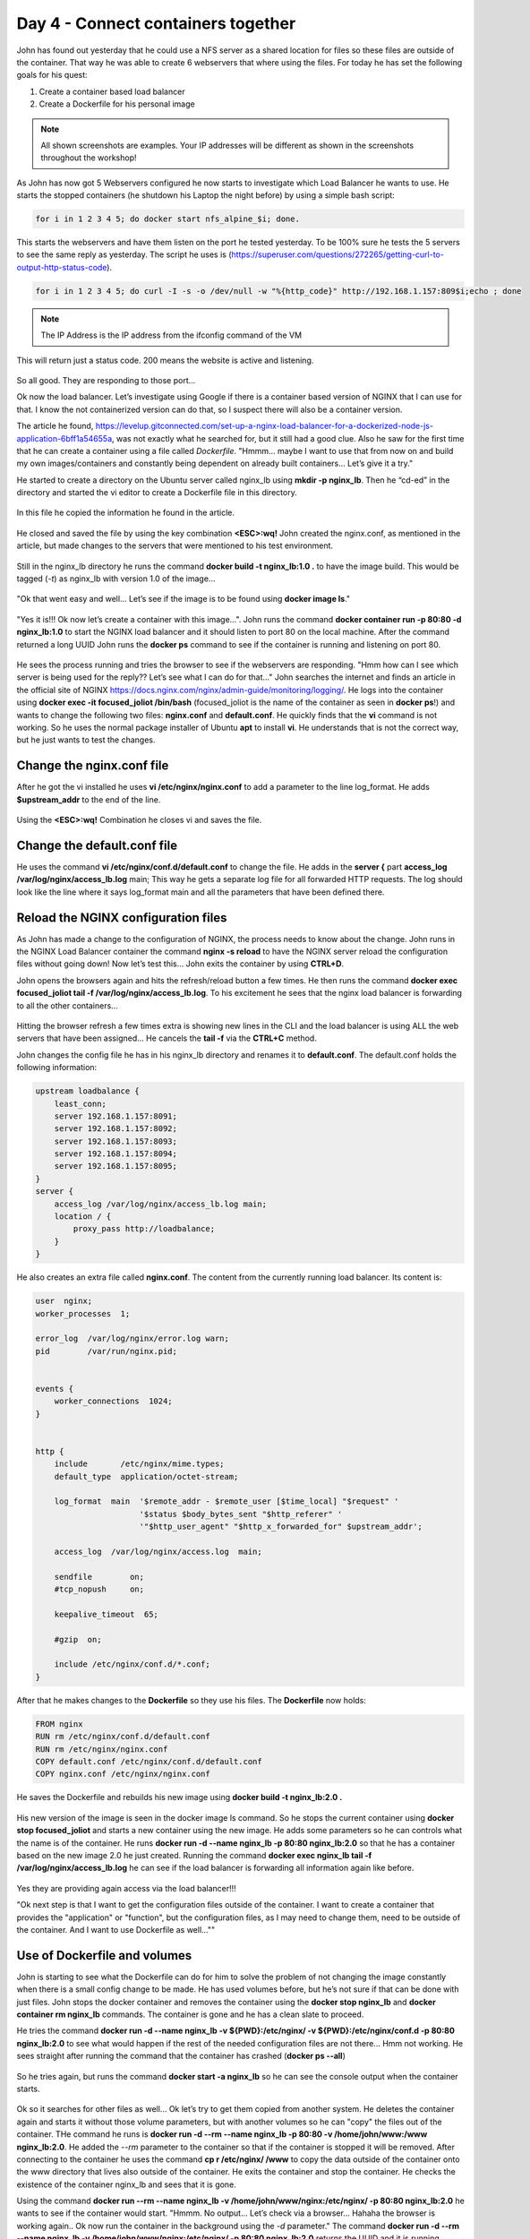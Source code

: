 .. _day4:
.. title:: Introduction to Docker

Day 4 - Connect containers together
===================================

John has found out yesterday that he could use a NFS server as a shared location for files so these files are outside of the container. That way he was able to create 6 webservers that where using the files. For today he has set the following goals for his quest:

#. Create a container based load balancer
#. Create a Dockerfile for his personal image

.. note::
	All shown screenshots are examples. Your IP addresses will be different as shown in the screenshots throughout the workshop!


As John has now got 5 Webservers configured he now starts to investigate which Load Balancer he wants to use. He starts the stopped containers (he shutdown his Laptop the night before) by using a simple bash script: 

.. code-block:: bash

	for i in 1 2 3 4 5; do docker start nfs_alpine_$i; done. 

This starts the webservers and have them listen on the port he tested yesterday. To be 100% sure he tests the 5 servers to see the same reply as yesterday. The script he uses is (https://superuser.com/questions/272265/getting-curl-to-output-http-status-code). 

.. code-block:: bash
	
	for i in 1 2 3 4 5; do curl -I -s -o /dev/null -w "%{http_code}" http://192.168.1.157:809$i;echo ; done 

.. note::
	The IP Address is the IP address from the ifconfig command of the VM

This will return just a status code. 200 means the website is active and listening.

.. figure:: images/1.png

So all good. They are responding to those port...

Ok now the load balancer. Let’s investigate using Google if there is a container based version of NGINX that I can use for that. I know the not containerized version can do that, so I suspect there will also be a container version.

The article he found, https://levelup.gitconnected.com/set-up-a-nginx-load-balancer-for-a-dockerized-node-js-application-6bff1a54655a, was not exactly what he searched for, but it still had a good clue. Also he saw for the first time that he can create a container using a file called *Dockerfile*. "Hmmm... maybe I want to use that from now on and build my own images/containers and constantly being dependent on already built containers... Let’s give it a try."

He started to create a directory on the Ubuntu server called nginx_lb using **mkdir -p nginx_lb**. Then he “cd-ed” in the directory and started the vi editor to create a Dockerfile file in this directory.

.. figure:: images/2.png

In this file he copied the information he found in the article.

.. figure:: images/3.png

He closed and saved the file by using the key combination **<ESC>:wq!**
John created the nginx.conf, as mentioned in the article, but made changes to the servers that were mentioned to his test environment.

.. figure:: images/4.png

Still in the nginx_lb directory he runs the command **docker build -t nginx_lb:1.0 .** to have the image build. This would be tagged (*-t*) as nginx_lb with version 1.0 of the image...

.. figure:: images/5.png

"Ok that went easy and well... Let’s see if the image is to be found using **docker image ls**."

.. figure:: images/6.png

"Yes it is!!! Ok now let’s create a container with this image...". John runs the command **docker container run -p 80:80 -d nginx_lb:1.0** to start the NGINX load balancer and it should listen to port 80 on the local machine. After the command returned a long UUID John runs the **docker ps** command to see if the container is running and listening on port 80.

.. figure:: images/7.png

He sees the process running and tries the browser to see if the webservers are responding. "Hmm how can I see which server is being used for the reply?? Let’s see what I can do for that..." John searches the internet and finds an article in the official site of NGINX https://docs.nginx.com/nginx/admin-guide/monitoring/logging/. He logs into the container using **docker exec -it focused_joliot /bin/bash** (focused_joliot is the name of the container as seen in **docker ps**!) and wants to change the following two files: **nginx.conf** and **default.conf**. He quickly finds that the **vi** command is not working. So he uses the normal package installer of Ubuntu **apt** to install **vi**. He understands that is not the correct way, but he just wants to test the changes.

Change the nginx.conf file
..........................

After he got the vi installed he uses **vi /etc/nginx/nginx.conf** to add a parameter to the line log_format. He adds **$upstream_addr** to the end of the line.

.. figure:: images/8.png

Using the **<ESC>:wq!** Combination he closes vi and saves the file.

Change the default.conf file
............................

He uses the command **vi /etc/nginx/conf.d/default.conf** to change the file. He adds in the **server {** part **access_log /var/log/nginx/access_lb.log** main; This way he gets a separate log file for all forwarded HTTP requests. The log should look like the line where it says log_format main and all the parameters that have been defined there.

.. figure:: images/9.png

Reload the NGINX configuration files
....................................

As John has made a change to the configuration of NGINX, the process needs to know about the change. John runs in the NGINX Load Balancer container the command **nginx -s reload** to have the NGINX server reload the configuration files without going down! Now let’s test this... John exits the container by using **CTRL+D**.

John opens the browsers again and hits the refresh/reload button a few times. He then runs the command **docker exec focused_joliot tail -f /var/log/nginx/access_lb.log**. To his excitement he sees that the nginx load balancer is forwarding to all the other containers...

.. figure:: images/10.png

Hitting the browser refresh a few times extra is showing new lines in the CLI and the load balancer is using ALL the web servers that have been assigned... He cancels the **tail -f** via the **CTRL+C** method.

John changes the config file he has in his nginx_lb directory and renames it to **default.conf**.
The default.conf holds the following information:

.. code-block:: bash


	upstream loadbalance {
	    least_conn;
	    server 192.168.1.157:8091;
	    server 192.168.1.157:8092;
	    server 192.168.1.157:8093;
	    server 192.168.1.157:8094;
	    server 192.168.1.157:8095;
	}
	server {
	    access_log /var/log/nginx/access_lb.log main;
	    location / {
	        proxy_pass http://loadbalance;
	    }
	}

He also creates an extra file called **nginx.conf**. The content from the currently running load balancer. Its content is:

.. code-block:: bash


	user  nginx;
	worker_processes  1;

	error_log  /var/log/nginx/error.log warn;
	pid        /var/run/nginx.pid;


	events {
	    worker_connections  1024;
	}


	http {
	    include       /etc/nginx/mime.types;
	    default_type  application/octet-stream;

	    log_format  main  '$remote_addr - $remote_user [$time_local] "$request" '
	                      '$status $body_bytes_sent "$http_referer" '
	                      '"$http_user_agent" "$http_x_forwarded_for" $upstream_addr';

	    access_log  /var/log/nginx/access.log  main;

	    sendfile        on;
	    #tcp_nopush     on;

	    keepalive_timeout  65;

	    #gzip  on;

	    include /etc/nginx/conf.d/*.conf;
	}

After that he makes changes to the **Dockerfile** so they use his files. The **Dockerfile** now holds:

.. code-block:: bash


	FROM nginx
	RUN rm /etc/nginx/conf.d/default.conf
	RUN rm /etc/nginx/nginx.conf
	COPY default.conf /etc/nginx/conf.d/default.conf
	COPY nginx.conf /etc/nginx/nginx.conf

He saves the Dockerfile and rebuilds his new image using **docker build -t nginx_lb:2.0 .**

.. figure:: images/11.png

His new version of the image is seen in the docker image ls command. So he stops the current container using **docker stop focused_joliot** and starts a new container using the new image. He adds some parameters so he can controls what the name is of the container. He runs **docker run -d --name nginx_lb -p 80:80 nginx_lb:2.0** so that he has a container based on the new image 2.0 he just created. Running the command **docker exec nginx_lb tail -f /var/log/nginx/access_lb.log** he can see if the load balancer is forwarding all information again like before.

.. figure:: images/12.png

Yes they are providing again access via the load balancer!!!

"Ok next step is that I want to get the configuration files outside of the container. I want to create a container that provides the "application" or "function", but the configuration files, as I may need to change them, need to be outside of the container. And I want to use Dockerfile as well...""

Use of Dockerfile and volumes
.............................

John is starting to see what the Dockerfile can do for him to solve the problem of not changing the image constantly when there is a small config change to be made. He has used volumes before, but he’s not sure if that can be done with just files. John stops the docker container and removes the container using the **docker stop nginx_lb** and **docker container rm nginx_lb** commands. The container is gone and he has a clean slate to proceed.

He tries the command **docker run -d --name nginx_lb -v ${PWD}:/etc/nginx/ -v ${PWD}:/etc/nginx/conf.d -p 80:80 nginx_lb:2.0** to see what would happen if the rest of the needed configuration files are not there... Hmm not working. He sees straight after running the command that the container has crashed (**docker ps --all**)

.. figure:: images/12.png

So he tries again, but runs the command **docker start -a nginx_lb** so he can see the console output when the container starts.

.. figure:: images/13.png

Ok so it searches for other files as well... Ok let’s try to get them copied from another system.
He deletes the container again and starts it without those volume parameters, but with another volumes so he can "copy" the files out of the container.
THe command he runs is **docker run -d --rm --name nginx_lb  -p 80:80 -v /home/john/www:/www nginx_lb:2.0**. He added the *--rm* parameter to the container so that if the container is stopped it will be removed. After connecting to the container he uses the command **cp r /etc/nginx/ /www** to copy the data outside of the container onto the www directory that lives also outside of the container. He exits the container and stop the container. He checks the existence of the container nginx_lb and sees that it is gone.

Using the command **docker run --rm --name nginx_lb -v /home/john/www/nginx:/etc/nginx/ -p 80:80 nginx_lb:2.0** he wants to see if the container would start.
"Hmmm. No output... Let’s check via a browser... Hahaha the browser is working again.. Ok now run the container in the background using the *-d* parameter." The command **docker run -d --rm --name nginx_lb -v /home/john/www/nginx:/etc/nginx/ -p 80:80 nginx_lb:2.0** returns the UUID and it is running... **docker exec nginx_lb tail -f /var/log/nginx/access_lb.log** is showing that the load balancer is using again all the nodes as expected. Now to the test. John creates a blank file using **sudo touch /home/john/www/testfile**, as this is the location where the nginx load balancer is grabbing it configs from and runs **docker exec nginx_lb ls /etc/nginx** to see if the file shows up in the output.

.. figure:: images/14.png

Yes it’s there! So my load balancer uses my configs that are outside of the container. Ok let’s make a small change. John removes three of the web servers in the **default.conf** on his test machine in the www/nginx folder (using **sudo vi**)

.. figure:: images/15.png

He restarts the nginx load balancer using **docker exec nginx_lb nginx -s reload** to see if the new configuration is working. Yes it is. Now only the remaining nodes in the configuration he just changed are servicing the http request. He still sees the old lines, but they are history.

.. figure:: images/16.png

Using this, he would be able to upgrade the servers one after the other without having any impact on the http service...

That’s it for today... I’m done. I got my targets kinda ticked. Now it’s time to go the the more fancy stuff.

